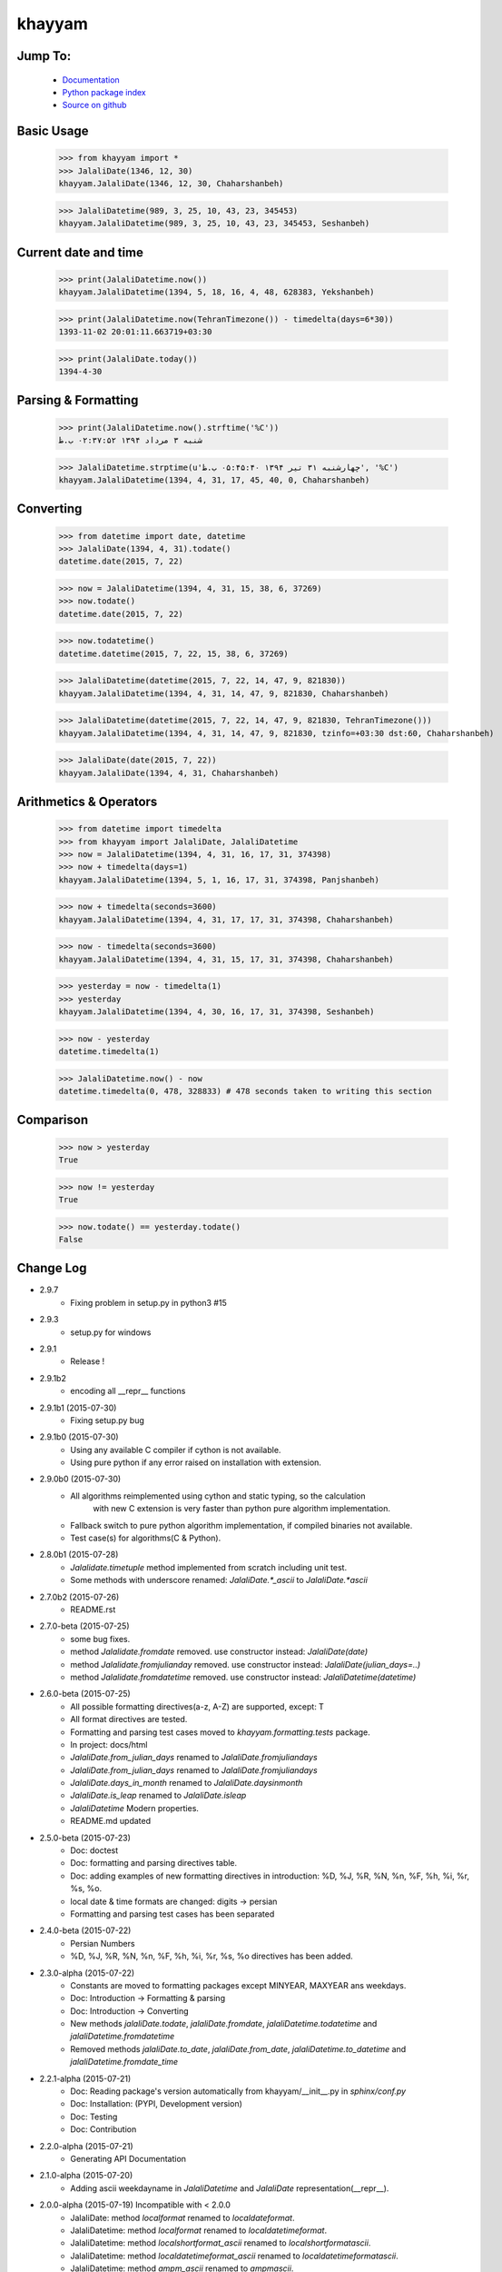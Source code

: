 khayyam
=======

.. image:: http://img.shields.io/pypi/v/khayyam.svg
     :target: https://pypi.python.org/pypi/khayyam

.. image:: https://requires.io/github/pylover/khayyam/requirements.svg?branch=master
     :target: https://requires.io/github/pylover/khayyam/requirements/?branch=master
     :alt: Requirements Status

.. image:: https://travis-ci.org/pylover/khayyam.svg?branch=master
     :target: https://travis-ci.org/pylover/khayyam

.. image:: https://coveralls.io/repos/github/pylover/khayyam/badge.svg?branch=master
     :target: https://coveralls.io/github/pylover/khayyam?branch=master

.. image:: https://img.shields.io/badge/license-GPLv3-brightgreen.svg
     :target: https://github.com/pylover/khayyam/blob/master/LICENSE


Jump To:
^^^^^^^^

 * `Documentation <http://khayyam.dobisel.com>`_
 * `Python package index <https://pypi.python.org/pypi/khayyam>`_
 * `Source on github <https://github.com/pylover/khayyam>`_


Basic Usage
^^^^^^^^^^^

    >>> from khayyam import *
    >>> JalaliDate(1346, 12, 30)
    khayyam.JalaliDate(1346, 12, 30, Chaharshanbeh)
    
    >>> JalaliDatetime(989, 3, 25, 10, 43, 23, 345453)
    khayyam.JalaliDatetime(989, 3, 25, 10, 43, 23, 345453, Seshanbeh)

Current date and time
^^^^^^^^^^^^^^^^^^^^^

    >>> print(JalaliDatetime.now())
    khayyam.JalaliDatetime(1394, 5, 18, 16, 4, 48, 628383, Yekshanbeh)

    >>> print(JalaliDatetime.now(TehranTimezone()) - timedelta(days=6*30))
    1393-11-02 20:01:11.663719+03:30
  
    >>> print(JalaliDate.today())
    1394-4-30
  

Parsing & Formatting
^^^^^^^^^^^^^^^^^^^^

    >>> print(JalaliDatetime.now().strftime('%C'))
    شنبه ۳ مرداد ۱۳۹۴ ۰۲:۳۷:۵۲ ب.ظ
    
    >>> JalaliDatetime.strptime(u'چهارشنبه ۳۱ تیر ۱۳۹۴ ۰۵:۴۵:۴۰ ب.ظ', '%C')
    khayyam.JalaliDatetime(1394, 4, 31, 17, 45, 40, 0, Chaharshanbeh)

Converting
^^^^^^^^^^

    >>> from datetime import date, datetime
    >>> JalaliDate(1394, 4, 31).todate()
    datetime.date(2015, 7, 22)
  
    >>> now = JalaliDatetime(1394, 4, 31, 15, 38, 6, 37269)
    >>> now.todate()
    datetime.date(2015, 7, 22)
  
    >>> now.todatetime()
    datetime.datetime(2015, 7, 22, 15, 38, 6, 37269)
  
    >>> JalaliDatetime(datetime(2015, 7, 22, 14, 47, 9, 821830))
    khayyam.JalaliDatetime(1394, 4, 31, 14, 47, 9, 821830, Chaharshanbeh)
  
    >>> JalaliDatetime(datetime(2015, 7, 22, 14, 47, 9, 821830, TehranTimezone()))
    khayyam.JalaliDatetime(1394, 4, 31, 14, 47, 9, 821830, tzinfo=+03:30 dst:60, Chaharshanbeh)
  
    >>> JalaliDate(date(2015, 7, 22))
    khayyam.JalaliDate(1394, 4, 31, Chaharshanbeh)

Arithmetics & Operators
^^^^^^^^^^^^^^^^^^^^^^^

    >>> from datetime import timedelta
    >>> from khayyam import JalaliDate, JalaliDatetime
    >>> now = JalaliDatetime(1394, 4, 31, 16, 17, 31, 374398)
    >>> now + timedelta(days=1)
    khayyam.JalaliDatetime(1394, 5, 1, 16, 17, 31, 374398, Panjshanbeh)
  
    >>> now + timedelta(seconds=3600)
    khayyam.JalaliDatetime(1394, 4, 31, 17, 17, 31, 374398, Chaharshanbeh)
  
    >>> now - timedelta(seconds=3600)
    khayyam.JalaliDatetime(1394, 4, 31, 15, 17, 31, 374398, Chaharshanbeh)
  
    >>> yesterday = now - timedelta(1)
    >>> yesterday
    khayyam.JalaliDatetime(1394, 4, 30, 16, 17, 31, 374398, Seshanbeh)
  
    >>> now - yesterday
    datetime.timedelta(1)
  
    >>> JalaliDatetime.now() - now
    datetime.timedelta(0, 478, 328833) # 478 seconds taken to writing this section


Comparison
^^^^^^^^^^

    >>> now > yesterday
    True
  
    >>> now != yesterday
    True
  
    >>> now.todate() == yesterday.todate()
    False


Change Log
^^^^^^^^^^

* 2.9.7
    * Fixing problem in setup.py in python3 #15

* 2.9.3
    * setup.py for windows

* 2.9.1
    * Release !

* 2.9.1b2
    * encoding all __repr__ functions

* 2.9.1b1 (2015-07-30)
    * Fixing setup.py bug

* 2.9.1b0 (2015-07-30)
    * Using any available C compiler if cython is not available.
    * Using pure python if any error raised on installation with extension.

* 2.9.0b0 (2015-07-30)
    * All algorithms reimplemented using cython and static typing, so the calculation
        with new C extension is very faster than python pure algorithm implementation.
    * Fallback switch to pure python algorithm implementation, if compiled binaries not available.
    * Test case(s) for algorithms(C & Python).

* 2.8.0b1 (2015-07-28)
    * `Jalalidate.timetuple` method implemented from scratch including unit test.
    * Some methods with underscore renamed: `JalaliDate.*_ascii` to `JalaliDate.*ascii`

* 2.7.0b2 (2015-07-26)
    * README.rst


* 2.7.0-beta (2015-07-25)
    * some bug fixes.
    * method `Jalalidate.fromdate` removed. use constructor instead: `JalaliDate(date)`
    * method `Jalalidate.fromjulianday` removed. use constructor instead: `JalaliDate(julian_days=..)`
    * method `Jalalidate.fromdatetime` removed. use constructor instead: `JalaliDatetime(datetime)`


* 2.6.0-beta (2015-07-25)
    * All possible formatting directives(a-z, A-Z) are supported, except: T
    * All format directives are tested.
    * Formatting and parsing test cases moved to `khayyam.formatting.tests` package.
    * In project: docs/html
    * `JalaliDate.from_julian_days` renamed to `JalaliDate.fromjuliandays`
    * `JalaliDate.from_julian_days` renamed to `JalaliDate.fromjuliandays`
    * `JalaliDate.days_in_month` renamed to `JalaliDate.daysinmonth`
    * `JalaliDate.is_leap` renamed to `JalaliDate.isleap`
    * `JalaliDatetime` Modern properties.
    * README.md updated

* 2.5.0-beta (2015-07-23)
    * Doc: doctest
    * Doc: formatting and parsing directives table.
    * Doc: adding examples of new formatting directives in introduction: %D, %J, %R, %N, %n, %F, %h, %i, %r, %s, %o.
    * local date & time formats are changed: digits -> persian
    * Formatting and parsing test cases has been separated

* 2.4.0-beta (2015-07-22)
    * Persian Numbers
    * %D, %J, %R, %N, %n, %F, %h, %i, %r, %s, %o directives has been added.

* 2.3.0-alpha (2015-07-22)
    * Constants are moved to formatting packages except MINYEAR, MAXYEAR ans weekdays.
    * Doc: Introduction -> Formatting & parsing
    * Doc: Introduction -> Converting
    * New methods `jalaliDate.todate`, `jalaliDate.fromdate`, `jalaliDatetime.todatetime` and `jalaliDatetime.fromdatetime`
    * Removed methods `jalaliDate.to_date`, `jalaliDate.from_date`, `jalaliDatetime.to_datetime` and `jalaliDatetime.fromdate_time`


* 2.2.1-alpha (2015-07-21)
    * Doc: Reading package's version automatically from khayyam/__init__.py in `sphinx/conf.py`
    * Doc: Installation: (PYPI, Development version)
    * Doc: Testing
    * Doc: Contribution

* 2.2.0-alpha (2015-07-21)
    * Generating API Documentation

* 2.1.0-alpha (2015-07-20)
    * Adding ascii weekdayname in `JalaliDatetime` and `JalaliDate` representation(__repr__).

* 2.0.0-alpha (2015-07-19) Incompatible with < 2.0.0
    * JalaliDate: method `localformat` renamed to `localdateformat`.
    * JalaliDatetime: method `localformat` renamed to `localdatetimeformat`.
    * JalaliDatetime: method `localshortformat_ascii` renamed to `localshortformatascii`.
    * JalaliDatetime: method `localdatetimeformat_ascii` renamed to `localdatetimeformatascii`.
    * JalaliDatetime: method `ampm_ascii` renamed to `ampmascii`.
    * JalaliDatetime: Migrating to New Formatter/Parser Engine
    * TehTz: renamed to TehranTimezone
    * Comparison and Timezones
    * Comparison with `datetime.date` & `datetime.datetime`
    * Fixing timezone bug

* 1.1.0 (2015-07-17)
    * JalaliDate: New Formatter/Parser & full unittests.
